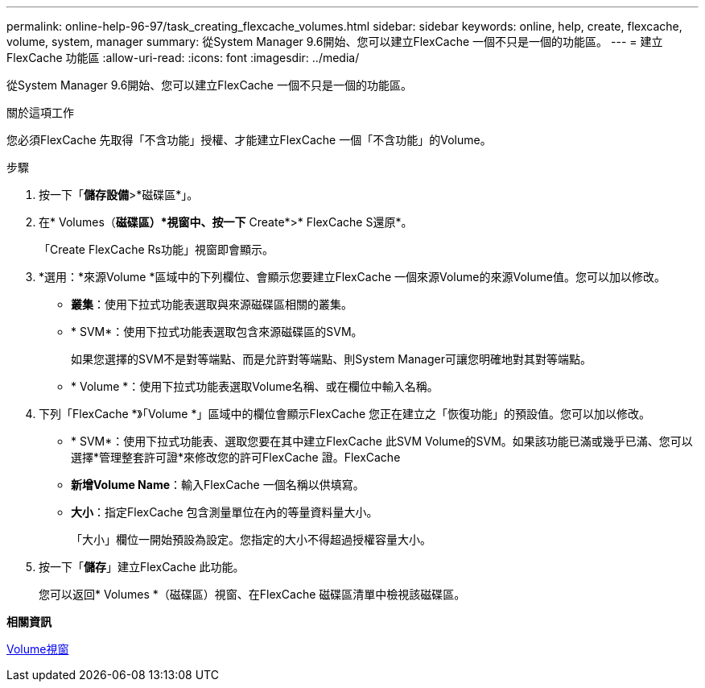 ---
permalink: online-help-96-97/task_creating_flexcache_volumes.html 
sidebar: sidebar 
keywords: online, help, create, flexcache, volume, system, manager 
summary: 從System Manager 9.6開始、您可以建立FlexCache 一個不只是一個的功能區。 
---
= 建立FlexCache 功能區
:allow-uri-read: 
:icons: font
:imagesdir: ../media/


[role="lead"]
從System Manager 9.6開始、您可以建立FlexCache 一個不只是一個的功能區。

.關於這項工作
您必須FlexCache 先取得「不含功能」授權、才能建立FlexCache 一個「不含功能」的Volume。

.步驟
. 按一下「*儲存設備*>*磁碟區*」。
. 在* Volumes（*磁碟區）*視窗中、按一下* Create*>* FlexCache S還原*。
+
「Create FlexCache Rs功能」視窗即會顯示。

. *選用：*來源Volume *區域中的下列欄位、會顯示您要建立FlexCache 一個來源Volume的來源Volume值。您可以加以修改。
+
** *叢集*：使用下拉式功能表選取與來源磁碟區相關的叢集。
** * SVM*：使用下拉式功能表選取包含來源磁碟區的SVM。
+
如果您選擇的SVM不是對等端點、而是允許對等端點、則System Manager可讓您明確地對其對等端點。

** * Volume *：使用下拉式功能表選取Volume名稱、或在欄位中輸入名稱。


. 下列「FlexCache *》「Volume *」區域中的欄位會顯示FlexCache 您正在建立之「恢復功能」的預設值。您可以加以修改。
+
** * SVM*：使用下拉式功能表、選取您要在其中建立FlexCache 此SVM Volume的SVM。如果該功能已滿或幾乎已滿、您可以選擇*管理整套許可證*來修改您的許可FlexCache 證。FlexCache
** *新增Volume Name*：輸入FlexCache 一個名稱以供填寫。
** *大小*：指定FlexCache 包含測量單位在內的等量資料量大小。
+
「大小」欄位一開始預設為設定。您指定的大小不得超過授權容量大小。



. 按一下「*儲存*」建立FlexCache 此功能。
+
您可以返回* Volumes *（磁碟區）視窗、在FlexCache 磁碟區清單中檢視該磁碟區。



*相關資訊*

xref:reference_volumes_window.adoc[Volume視窗]
